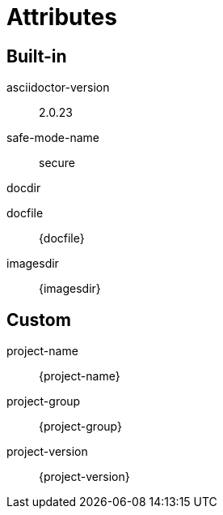 = Attributes

== Built-in
asciidoctor-version:: {asciidoctor-version}
safe-mode-name:: {safe-mode-name}
docdir:: {docdir}
docfile:: {docfile}
imagesdir:: {imagesdir}

== Custom
project-name:: {project-name}
project-group:: {project-group}
project-version:: {project-version}
